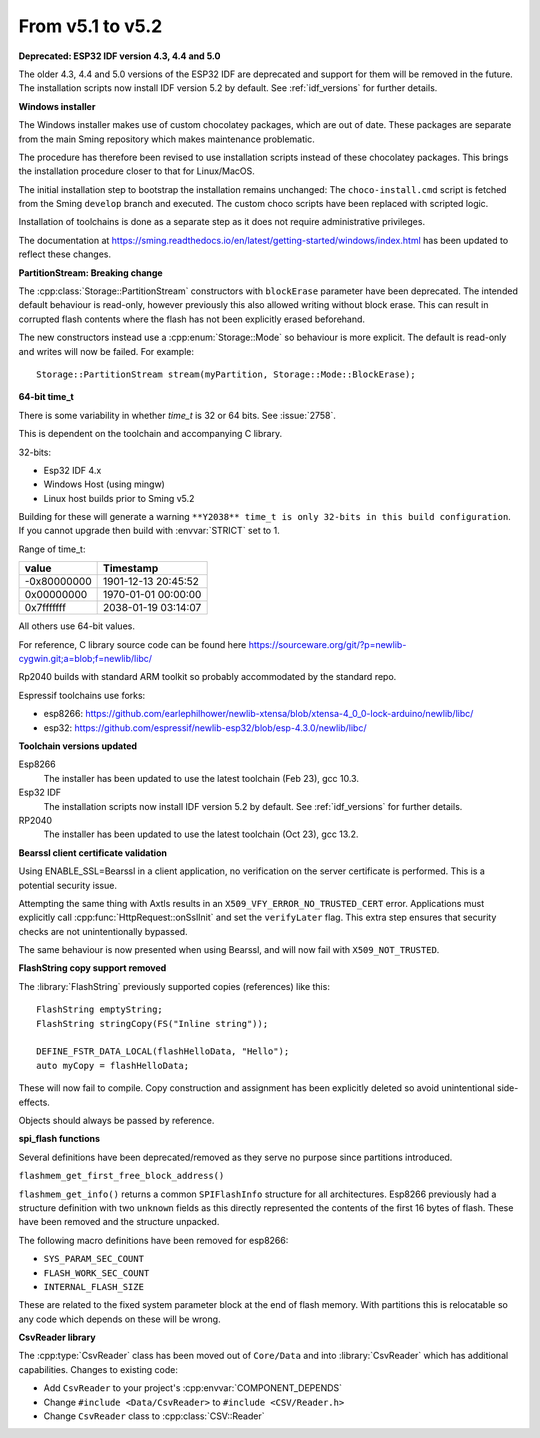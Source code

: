 From v5.1 to v5.2
=================

.. highlight:: c++

**Deprecated: ESP32 IDF version 4.3, 4.4 and 5.0**

The older 4.3, 4.4 and 5.0 versions of the ESP32 IDF are deprecated and support for them will be removed in the future.
The installation scripts now install IDF version 5.2 by default. See :ref:`idf_versions` for further details.

**Windows installer**

The Windows installer makes use of custom chocolatey packages, which are out of date.
These packages are separate from the main Sming repository which makes maintenance problematic.

The procedure has therefore been revised to use installation scripts instead of these chocolatey packages. This brings the installation procedure closer to that for Linux/MacOS.

The initial installation step to bootstrap the installation remains unchanged: The ``choco-install.cmd`` script is fetched from the Sming ``develop`` branch and executed.
The custom choco scripts have been replaced with scripted logic.

Installation of toolchains is done as a separate step as it does not require administrative privileges.

The documentation at https://sming.readthedocs.io/en/latest/getting-started/windows/index.html has been updated to reflect these changes.


**PartitionStream: Breaking change**

The :cpp:class:`Storage::PartitionStream` constructors with ``blockErase`` parameter have been deprecated.
The intended default behaviour is read-only, however previously this also allowed writing without block erase.
This can result in corrupted flash contents where the flash has not been explicitly erased beforehand.

The new constructors instead use a :cpp:enum:`Storage::Mode` so behaviour is more explicit.
The default is read-only and writes will now be failed. For example::

    Storage::PartitionStream stream(myPartition, Storage::Mode::BlockErase);


**64-bit time_t**

There is some variability in whether `time_t` is 32 or 64 bits. See :issue:`2758`.

This is dependent on the toolchain and accompanying C library.

32-bits:

- Esp32 IDF 4.x
- Windows Host (using mingw)
- Linux host builds prior to Sming v5.2

Building for these will generate a warning ``**Y2038** time_t is only 32-bits in this build configuration``.
If you cannot upgrade then build with :envvar:`STRICT` set to 1.

Range of time_t:

===========     ===================
value           Timestamp
===========     ===================
-0x80000000     1901-12-13 20:45:52
0x00000000      1970-01-01 00:00:00
0x7fffffff      2038-01-19 03:14:07
===========     ===================

All others use 64-bit values.

For reference, C library source code can be found here https://sourceware.org/git/?p=newlib-cygwin.git;a=blob;f=newlib/libc/

Rp2040 builds with standard ARM toolkit so probably accommodated by the standard repo.

Espressif toolchains use forks:

- esp8266: https://github.com/earlephilhower/newlib-xtensa/blob/xtensa-4_0_0-lock-arduino/newlib/libc/
- esp32: https://github.com/espressif/newlib-esp32/blob/esp-4.3.0/newlib/libc/


**Toolchain versions updated**

Esp8266
    The installer has been updated to use the latest toolchain (Feb 23), gcc 10.3.

Esp32 IDF
    The installation scripts now install IDF version 5.2 by default.
    See :ref:`idf_versions` for further details.

RP2040
    The installer has been updated to use the latest toolchain (Oct 23), gcc 13.2.


**Bearssl client certificate validation**

Using ENABLE_SSL=Bearssl in a client application, no verification on the server certificate is performed.
This is a potential security issue.

Attempting the same thing with Axtls results in an ``X509_VFY_ERROR_NO_TRUSTED_CERT`` error.
Applications must explicitly call :cpp:func:`HttpRequest::onSslInit` and set the ``verifyLater`` flag.
This extra step ensures that security checks are not unintentionally bypassed.

The same behaviour is now presented when using Bearssl, and will now fail with ``X509_NOT_TRUSTED``.


**FlashString copy support removed**

The :library:`FlashString` previously supported copies (references) like this::

   FlashString emptyString;
   FlashString stringCopy(FS("Inline string"));

   DEFINE_FSTR_DATA_LOCAL(flashHelloData, "Hello");
   auto myCopy = flashHelloData;

These will now fail to compile.
Copy construction and assignment has been explicitly deleted so avoid unintentional side-effects.

Objects should always be passed by reference.


**spi_flash functions**

Several definitions have been deprecated/removed as they serve no purpose since partitions introduced.

``flashmem_get_first_free_block_address()``

``flashmem_get_info()`` returns a common ``SPIFlashInfo`` structure for all architectures.
Esp8266 previously had a structure definition with two ``unknown`` fields as this directly represented
the contents of the first 16 bytes of flash. These have been removed and the structure unpacked.

The following macro definitions have been removed for esp8266:

- ``SYS_PARAM_SEC_COUNT``
- ``FLASH_WORK_SEC_COUNT``
- ``INTERNAL_FLASH_SIZE``

These are related to the fixed system parameter block at the end of flash memory.
With partitions this is relocatable so any code which depends on these will be wrong.


**CsvReader library**

The :cpp:type:`CsvReader` class has been moved out of ``Core/Data`` and into :library:`CsvReader`
which has additional capabilities. Changes to existing code:

- Add ``CsvReader`` to your project's :cpp:envvar:`COMPONENT_DEPENDS`
- Change ``#include <Data/CsvReader>`` to ``#include <CSV/Reader.h>``
- Change ``CsvReader`` class to :cpp:class:`CSV::Reader`

